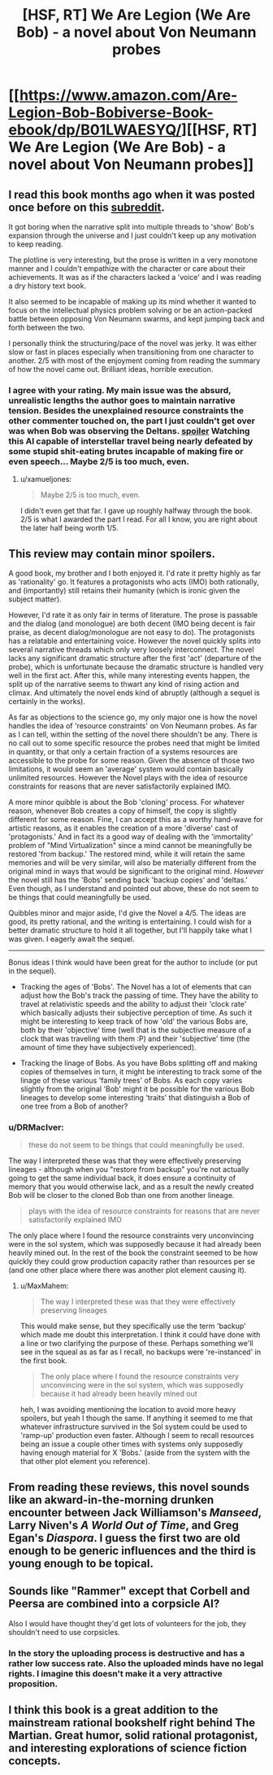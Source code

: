 #+TITLE: [HSF, RT] We Are Legion (We Are Bob) - a novel about Von Neumann probes

* [[https://www.amazon.com/Are-Legion-Bob-Bobiverse-Book-ebook/dp/B01LWAESYQ/][[HSF, RT] We Are Legion (We Are Bob) - a novel about Von Neumann probes]]
:PROPERTIES:
:Author: DRMacIver
:Score: 20
:DateUnix: 1487078307.0
:DateShort: 2017-Feb-14
:END:

** I read this book months ago when it was posted once before on this [[https://www.reddit.com/r/rational/comments/55all1/we_are_legion_we_are_bob_bobiverse_book_1_rthsf/][subreddit]].

It got boring when the narrative split into multiple threads to 'show' Bob's expansion through the universe and I just couldn't keep up any motivation to keep reading.

The plotline is very interesting, but the prose is written in a very monotone manner and I couldn't empathize with the character or care about their achievements. It was as if the characters lacked a 'voice' and I was reading a dry history text book.

It also seemed to be incapable of making up its mind whether it wanted to focus on the intellectual physics problem solving or be an action-packed battle between opposing Von Neumann swarms, and kept jumping back and forth between the two.

I personally think the structuring/pace of the novel was jerky. It was either slow or fast in places especially when transitioning from one character to another. 2/5 with most of the enjoyment coming from reading the summary of how the novel came out. Brilliant ideas, horrible execution.
:PROPERTIES:
:Author: xamueljones
:Score: 6
:DateUnix: 1487096529.0
:DateShort: 2017-Feb-14
:END:

*** I agree with your rating. My main issue was the absurd, unrealistic lengths the author goes to maintain narrative tension. Besides the unexplained resource constraints the other commenter touched on, the part I just couldn't get over was when Bob was observing the Deltans. [[#s][spoiler]] Watching this AI capable of interstellar travel being nearly defeated by some stupid shit-eating brutes incapable of making fire or even speech... Maybe 2/5 is too much, even.
:PROPERTIES:
:Author: GlueBoy
:Score: 7
:DateUnix: 1487099890.0
:DateShort: 2017-Feb-14
:END:

**** u/xamueljones:
#+begin_quote
  Maybe 2/5 is too much, even.
#+end_quote

I didn't even get that far. I gave up roughly halfway through the book. 2/5 is what I awarded the part I read. For all I know, you are right about the later half being worth 1/5.
:PROPERTIES:
:Author: xamueljones
:Score: 3
:DateUnix: 1487118742.0
:DateShort: 2017-Feb-15
:END:


** This review may contain minor spoilers.

A good book, my brother and I both enjoyed it. I'd rate it pretty highly as far as 'rationality' go. It features a protagonists who acts (IMO) both rationally, and (importantly) still retains their humanity (which is ironic given the subject matter).

However, I'd rate it as only fair in terms of literature. The prose is passable and the dialog (and monologue) are both decent (IMO being decent is fair praise, as decent dialog/monologue are not easy to do). The protagonists has a relatable and entertaining voice. However the novel quickly splits into several narrative threads which only very loosely interconnect. The novel lacks any significant dramatic structure after the first 'act' (departure of the probe), which is unfortunate because the dramatic structure is handled very well in the first act. After this, while many interesting events happen, the split up of the narrative seems to thwart any kind of rising action and climax. And ultimately the novel ends kind of abruptly (although a sequel is certainly in the works).

As far as objections to the science go, my only major one is how the novel handles the idea of 'resource constraints' on Von Neumann probes. As far as I can tell, within the setting of the novel there shouldn't be any. There is no call out to some specific resource the probes need that might be limited in quantity, or that only a certain fraction of a systems resources are accessible to the probe for some reason. Given the absence of those two limitations, it would seem an 'average' system would contain basically unlimited resources. However the Novel plays with the idea of resource constraints for reasons that are never satisfactorily explained IMO.

A more minor quibble is about the Bob 'cloning' process. For whatever reason, whenever Bob creates a copy of himself, the copy is slightly different for some reason. Fine, I can accept this as a worthy hand-wave for artistic reasons, as it enables the creation of a more 'diverse' cast of 'protagonists.' And in fact its a good way of dealing with the 'immortality' problem of "Mind Virtualization" since a mind cannot be meaningfully be restored 'from backup.' The restored mind, while it will retain the same memories and will be very similar, will also be materially different from the original mind in ways that would be significant to the original mind. /However/ the novel still has the 'Bobs' sending back 'backup copies' and 'deltas.' Even though, as I understand and pointed out above, these do not seem to be things that could meaningfully be used.

Quibbles minor and major aside, I'd give the Novel a 4/5. The ideas are good, its pretty rational, and the writing is entertaining. I could wish for a better dramatic structure to hold it all together, but I'll happily take what I was given. I eagerly await the sequel.

--------------

Bonus ideas I think would have been great for the author to include (or put in the sequel).

- Tracking the ages of 'Bobs'. The Novel has a lot of elements that can adjust how the Bob's track the passing of time. They have the ability to travel at relativistic speeds and the ability to adjust their 'clock rate' which basically adjusts their subjective perception of time. As such it might be interesting to keep track of how 'old' the various Bobs are, both by their 'objective' time (well that is the subjective measure of a clock that was traveling with them :P) and their 'subjective' time (the amount of time they have subjectively experienced).

- Tracking the linage of Bobs. As you have Bobs splitting off and making copies of themselves in turn, it might be interesting to track some of the linage of these various 'family trees' of Bobs. As each copy varies slightly from the original 'Bob' might it be possible for the various Bob lineages to develop some interesting 'traits' that distinguish a Bob of one tree from a Bob of another?
:PROPERTIES:
:Author: MaxMahem
:Score: 4
:DateUnix: 1487088638.0
:DateShort: 2017-Feb-14
:END:

*** u/DRMacIver:
#+begin_quote
  these do not seem to be things that could meaningfully be used.
#+end_quote

The way I interpreted these was that they were effectively preserving lineages - although when you "restore from backup" you're not actually going to get the same individual back, it does ensure a continuity of memory that you would otherwise lack, and as a result the newly created Bob will be closer to the cloned Bob than one from another lineage.

#+begin_quote
  plays with the idea of resource constraints for reasons that are never satisfactorily explained IMO
#+end_quote

The only place where I found the resource constraints very unconvincing were in the sol system, which was supposedly because it had already been heavily mined out. In the rest of the book the constraint seemed to be how quickly they could grow production capacity rather than resources per se (and one other place where there was another plot element causing it).
:PROPERTIES:
:Author: DRMacIver
:Score: 3
:DateUnix: 1487093779.0
:DateShort: 2017-Feb-14
:END:

**** u/MaxMahem:
#+begin_quote
  The way I interpreted these was that they were effectively preserving lineages
#+end_quote

This would make sense, but they specifically use the term 'backup' which made me doubt this interpretation. I think it could have done with a line or two clarifying the purpose of these. Perhaps something we'll see in the squeal as as far as I recall, no backups were 're-instanced' in the first book.

#+begin_quote
  The only place where I found the resource constraints very unconvincing were in the sol system, which was supposedly because it had already been heavily mined out
#+end_quote

heh, I was avoiding mentioning the location to avoid more heavy spoilers, but yeah I though the same. If anything it seemed to me that whatever infrastructure survived in the Sol system could be used to 'ramp-up' production even faster. Although I seem to recall resources being an issue a couple other times with systems only supposedly having enough material for X 'Bobs.' (aside from the system with the that other plot element you reference).
:PROPERTIES:
:Author: MaxMahem
:Score: 1
:DateUnix: 1487094253.0
:DateShort: 2017-Feb-14
:END:


** From reading these reviews, this novel sounds like an akward-in-the-morning drunken encounter between Jack Williamson's /Manseed/, Larry Niven's /A World Out of Time/, and Greg Egan's /Diaspora/. I guess the first two are old enough to be generic influences and the third is young enough to be topical.
:PROPERTIES:
:Author: mycroftxxx42
:Score: 3
:DateUnix: 1487111008.0
:DateShort: 2017-Feb-15
:END:


** Sounds like "Rammer" except that Corbell and Peersa are combined into a corpsicle AI?

Also I would have thought they'd get lots of volunteers for the job, they shouldn't need to use corpsicles.
:PROPERTIES:
:Author: ArgentStonecutter
:Score: 3
:DateUnix: 1487184653.0
:DateShort: 2017-Feb-15
:END:

*** In the story the uploading process is destructive and has a rather low success rate. Also the uploaded minds have no legal rights. I imagine this doesn't make it a very attractive proposition.
:PROPERTIES:
:Author: DRMacIver
:Score: 3
:DateUnix: 1487188629.0
:DateShort: 2017-Feb-15
:END:


** I think this book is a great addition to the mainstream rational bookshelf right behind The Martian. Great humor, solid rational protagonist, and interesting explorations of science fiction concepts.
:PROPERTIES:
:Author: Dragonheart91
:Score: 2
:DateUnix: 1487117161.0
:DateShort: 2017-Feb-15
:END:
